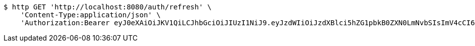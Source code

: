[source,bash]
----
$ http GET 'http://localhost:8080/auth/refresh' \
    'Content-Type:application/json' \
    'Authorization:Bearer eyJ0eXAiOiJKV1QiLCJhbGciOiJIUzI1NiJ9.eyJzdWIiOiJzdXBlci5hZG1pbkB0ZXN0LmNvbSIsImV4cCI6MTc2MDU2Mzk5MywiaWF0IjoxNzU5ODQzOTkzfQ.rLMo__R3_FVRY9EjAKU0P7ITYrDjTyDJL2qmyF0Vdqs'
----